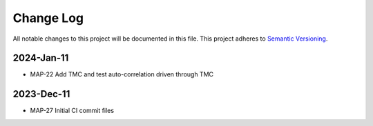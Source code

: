 ############
Change Log
############

All notable changes to this project will be documented in this file.
This project adheres to `Semantic Versioning <http://semver.org/>`_.

2024-Jan-11
************
* MAP-22 Add TMC and test auto-correlation driven through TMC

2023-Dec-11
************
* MAP-27 Initial CI commit files
